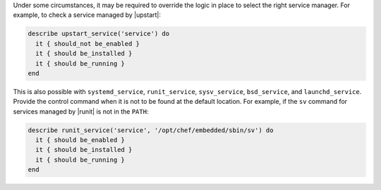 .. The contents of this file may be included in multiple topics (using the includes directive).
.. The contents of this file should be modified in a way that preserves its ability to appear in multiple topics.

.. To override the service manager:

Under some circumstances, it may be required to override the logic in place to select the right service manager. For example, to check a service managed by |upstart|:

.. code-block:: ruby

   describe upstart_service('service') do
     it { should_not be_enabled }
     it { should be_installed }
     it { should be_running }
   end

This is also possible with ``systemd_service``, ``runit_service``, ``sysv_service``, ``bsd_service``, and ``launchd_service``. Provide the control command when it is not to be found at the default location.
For example, if the ``sv`` command for services managed by |runit| is not in the ``PATH``:

.. code-block:: ruby

   describe runit_service('service', '/opt/chef/embedded/sbin/sv') do
     it { should be_enabled }
     it { should be_installed }
     it { should be_running }
   end
